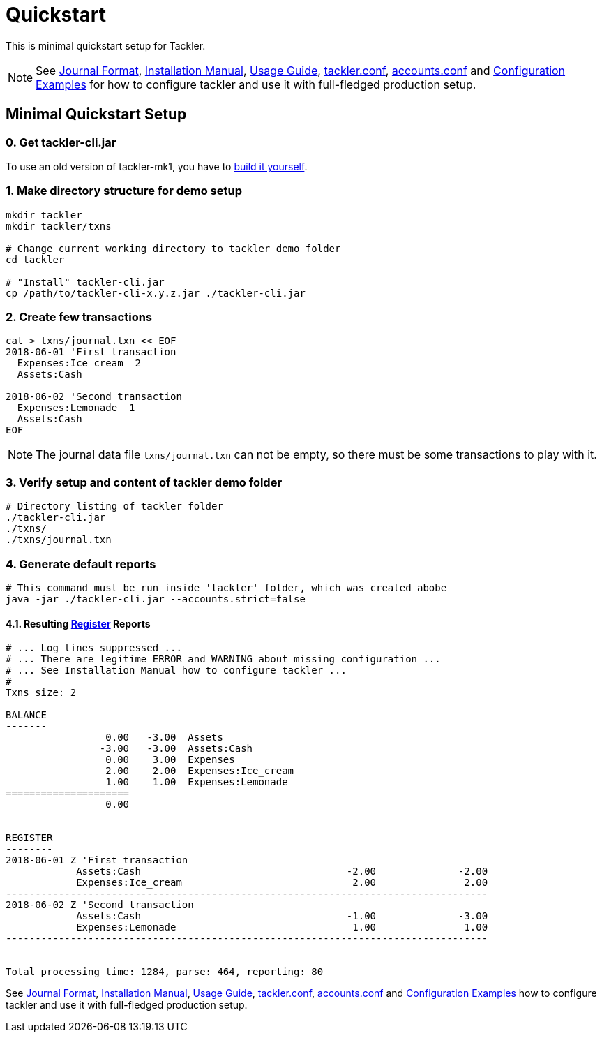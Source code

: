 = Quickstart
:page-date: 2019-03-29 00:00:00 Z
:page-last_modified_at: 2021-01-03 00:00:00 Z


This is minimal quickstart setup for Tackler.

[NOTE]
====
See
xref:journal:format.adoc[Journal Format],
xref:ROOT:installation.adoc[Installation Manual],
xref:usage:index.adoc[Usage Guide],
xref:reference:tackler-conf.adoc[tackler.conf],
xref:reference:accounts-conf.adoc[accounts.conf] and
xref:reference:examples.adoc[Configuration Examples]
for how to configure tackler and use it with full-fledged production setup.
====


== Minimal Quickstart Setup

=== 0. Get tackler-cli.jar

To use an old version of tackler-mk1, you have to https://gitlab.com/e257/accounting/tackler/blob/main/docs/devel/build.adoc[build it yourself].


=== 1. Make directory structure for demo setup

[source,sh]
----
mkdir tackler
mkdir tackler/txns

# Change current working directory to tackler demo folder
cd tackler

# "Install" tackler-cli.jar
cp /path/to/tackler-cli-x.y.z.jar ./tackler-cli.jar
----



=== 2. Create few transactions

[source,sh]
----
cat > txns/journal.txn << EOF
2018-06-01 'First transaction
  Expenses:Ice_cream  2
  Assets:Cash

2018-06-02 'Second transaction
  Expenses:Lemonade  1
  Assets:Cash
EOF
----

[NOTE]
====
The journal data file `txns/journal.txn` can not be empty,
so there must be some transactions to play with it.
====


=== 3. Verify setup and content of tackler demo folder

[source,sh]
----
# Directory listing of tackler folder
./tackler-cli.jar
./txns/
./txns/journal.txn
----


=== 4. Generate default reports

[source,sh]
----
# This command must be run inside 'tackler' folder, which was created abobe
java -jar ./tackler-cli.jar --accounts.strict=false
----

==== 4.1. Resulting xref:reports:report-register.adoc[Register] Reports

[source]
----
# ... Log lines suppressed ...
# ... There are legitime ERROR and WARNING about missing configuration ...
# ... See Installation Manual how to configure tackler ...
# 
Txns size: 2

BALANCE
-------
                 0.00   -3.00  Assets
                -3.00   -3.00  Assets:Cash
                 0.00    3.00  Expenses
                 2.00    2.00  Expenses:Ice_cream
                 1.00    1.00  Expenses:Lemonade
=====================
                 0.00


REGISTER
--------
2018-06-01 Z 'First transaction
            Assets:Cash                                   -2.00              -2.00
            Expenses:Ice_cream                             2.00               2.00
----------------------------------------------------------------------------------
2018-06-02 Z 'Second transaction
            Assets:Cash                                   -1.00              -3.00
            Expenses:Lemonade                              1.00               1.00
----------------------------------------------------------------------------------


Total processing time: 1284, parse: 464, reporting: 80
----

See
xref:journal:format.adoc[Journal Format],
xref:ROOT:installation.adoc[Installation Manual],
xref:usage:index.adoc[Usage Guide],
xref:reference:tackler-conf.adoc[tackler.conf],
xref:reference:accounts-conf.adoc[accounts.conf] and
xref:reference:examples.adoc[Configuration Examples]
how to configure tackler and use it with full-fledged production setup.
